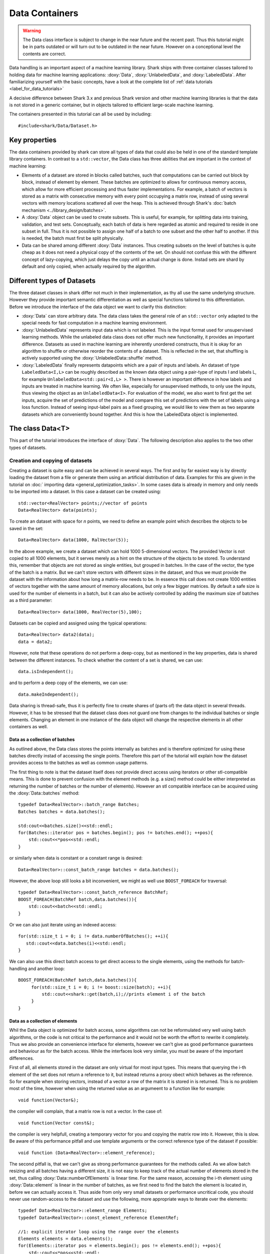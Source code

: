 Data Containers
===============

.. warning::

    The Data class interface is subject to change in the near future and the recent
    past. Thus this tutorial might be in parts outdated or will turn out to be
    outdated in the near future. However on a conceptional level the contents are
    correct.

Data handling is an important aspect of a machine learning
library. Shark ships with three container classes tailored
to holding data for machine learning applications:
:doxy:`Data`, :doxy:`UnlabeledData`, and :doxy:`LabeledData`.
After familiarizing yourself with the basic concepts, have a look at the
complete list of :ref:`data tutorials <label_for_data_tutorials>`

A decisive difference between Shark 3.x and previous Shark version and
other machine learning libraries is that the data is not stored in a
generic container, but in objects tailored to efficient large-scale
machine learning.

The containers presented in this tutorial can all be used by including::

  #include<shark/Data/Dataset.h>
  
Key properties
---------------
  
The data containers provided by shark can store all types of data that 
could also be  held in one of the standard template library containers. 
In contrast to  a ``std::vector``,  the Data class has three abilities 
that are important in the context of machine learning:

* Elements of a dataset are stored in blocks called batches, such that 
  computations can be carried out block by block, instead of element 
  by element. These batches are optimized to allows for continuous memory access,
  which allow for more efficient processing and thus faster implementations.
  For example, a batch of vectors is stored as a matrix with consecutive
  memory with every point occupying a matrix row, instead of using several vectors 
  with memory locations scattered all over the heap. This is achieved through Shark's 
  :doc:`batch mechanism <../library_design/batches>`.

* A :doxy:`Data` object can be used to create subsets. This is useful,
  for example, for splitting data into training, validation, and test sets. 
  Conceptually, each batch of data is here regarded as atomic and required to 
  reside in one subset in full. Thus it is not possible to assign one half of 
  a batch  to one subset and the other half to another. If this is needed, 
  the batch  must first be split physically.

* Data can be shared among different :doxy:`Data` instances. Thus creating
  subsets on the level of batches is quite cheap as it does not need a physical
  copy of the contents of the set. On should not confuse this with the different
  concept of lazy-copying, which just delays the copy until an actual change is
  done. Instad sets are shard by default and only copied, when actually required by
  the algorithm.


Different types of Datasets
--------------------------------

The three dataset classes in shark differ not much in their implementation, as
thy all use the same underlying structure. However they provide important semantic
differentiation as well as special functions tailored to this differentiation. Before
we introduce the interface of the data object we want to clarify this distinction:

* :doxy:`Data` can store arbitrary data. The data class takes the
  general role of an ``std::vector`` only adapted to the special needs
  for fast computation in a machine learning environment.

* :doxy:`UnlabeledData` represents input data which is not labeled. 
  This is the input format used for unsupervised learning methods. While the unlabeled
  data class does not offer much new functionality, it provides an important difference.
  Datasets as used in machine learning are inherently unordered constructs, thus it is
  okay for an algorithm to shuffle or otherwise reorder the contents of a dataset.
  This is reflected in the set, that shuffling is actively supported using the 
  :doxy:`UnlabeledData::shuffle` method.

* :doxy:`LabeledData` finally represents datapoints which are a pair of inputs 
  and labels. An dataset of type ``LabeledData<I,L>`` can be roughly described 
  as the known data object using a pair-type of inputs I and labels L, for example
  ``UnlabeledData<std::pair<I,L> >``. There is however an important difference in how labels
  and inputs are treated in machine learning. We often like, especially for unsupervised
  methods, to only use the inputs, thus viewing the object as an ``UnlabeledData<I>``. 
  For evaluation of the model, we also want to first get the set inputs, acquire the 
  set of predictions of the model and compare this set of predictions with the set of labels
  using a loss function. Instead of seeing input-label pairs as a fixed grouping, we would
  like to view them as two separate datasets which are conveniently bound together. And this is
  how the LabeledData object is implemented.
  
  
The class Data<T>
------------------
This part of the tutorial introduces the interface of :doxy:`Data`. The following description
also applies to the two other types of datasets.

Creation and copying of datasets
&&&&&&&&&&&&&&&&&&&&&&&&&&&&&&&&&

Creating a dataset is quite easy and can be achieved in several ways. The first and
by far easiest way is by directly loading the dataset from a file or generate them
using an artificial distribution of data. Examples for this are given in the
tutorial on :doc:` importing data <general_optimization_tasks>`. In some cases
data is already in memory and only needs to be imported into a dataset. 
In this case a dataset can be created using::

  std::vector<RealVector> points;//vector of points
  Data<RealVector> data(points);
  
To create an dataset with space for *n* points, we need to define an example point which
describes the objects to be saved in the set::

  Data<RealVector> data(1000, RalVector(5));

In the above example, we create a dataset which can hold 1000
5-dimensional vectors.  The provided Vector is not copied to all 1000
elements, but it serves merely as a hint on the structure of the
objects to be stored. To understand this, remember that objects are
not stored as single entities, but grouped in batches. In the case of
the vector, the type of the batch is a matrix. But we can't store
vectors with different sizes in the dataset, and thus we must provide
the dataset with the information about how long a matrix-row needs to
be. In essence this call does not create 1000 entities of vectors
together with the same amount of memory allocations, but only a few
bigger matrices. By default a safe size is used for the number of
elements in a batch, but it can also be actively controlled by adding
the maximum size of batches as a third parameter::

  Data<RealVector> data(1000, RealVector(5),100);

Datasets can be copied and assigned using the typical operations::

  Data<RealVector> data2(data);
  data = data2;
  
However, note that these operations do not perform a deep-copy, but as mentioned in the
key properties, data is shared between the different instances. To check whether the content
of a set is shared, we can use::
  
  data.isIndependent();

and to perform a deep copy of the elements, we can use::

  data.makeIndependent();
  
Data sharing is thread-safe, thus it is perfectly fine to create
shares of (parts of) the data object in several threads. However, it
has to be stressed that the dataset class does not guard one from
changes to the individual batches or single elements. Changing an
element in one instance of the data object will change the respective
elements in all other containers as well.

Data as a collection of batches
*******************************

As outlined above, the Data class stores the points internally as batches and
is therefore optimized for using these batches directly instad of accessing the
single points. Therefore this part of the tutorial will explain how the dataset
provides access to the batches as well as common usage patterns.

The first thing to note is that the dataset itself does not provide direct access
using iterators or other stl-compatible means. This is done to prevent confusion
with the element methods (e.g. a size() method could be either interpreted as 
returning the number of batches or the number of elements). However an
stl compatible interface can be acquired using the :doxy:`Data::batches`
method::

    typedef Data<RealVector>::batch_range Batches;
    Batches batches = data.batches();
    
    std:cout<<batches.size()<<std::endl;
    for(Batches::iterator pos = batches.begin(); pos != batches.end(); ++pos){
        std::cout<<*pos<<std::endl;
    }
    
or similarly when data is constant or a constant range is desired::

    Data<RealVector>::const_batch_range batches = data.batches();

However, the above loop still looks a bit inconvenient, we might as well use
``BOOST_FOREACH`` for traversal::

    typedef Data<RealVector>::const_batch_reference BatchRef;
    BOOST_FOREACH(BatchRef batch,data.batches()){
        std::cout<<batch<<std::endl;
    }

Or we can also just iterate using an indexed access::

   for(std::size_t i = 0; i != data.numberOfBatches(); ++i){
      std::cout<<data.batches(i)<<std::endl;
   }
   
We can also use this direct batch access to get direct access to the single elements,
using the methods for batch-handling and another loop::

   BOOST_FOREACH(BatchRef batch,data.batches()){
        for(std::size_t i = 0; i != boost::size(batch); ++i){
	    std::cout<<shark::get(batch,i);//prints element i of the batch
	}
   }
   

Data as a collection of elements
*********************************

Whil the Data object is optimized for batch access, some algorithms can not be reformulated
very well using batch algorithms, or the code is not critical to the performance and it
would not be worth the effort to rewrite it completely.
Thus we also provide an convenience interface for elements, however we can't give as good performance 
guarantees and behaviour as for the batch access. While the interfaces look very similar, you must be 
aware of the important differences.

First of all, all elements stored in the dataset are only virtual for most input types. This means
that querying the i-th element of the set does not return a reference to it, but instead returns 
a proxy obect which behaves as the reference. So for example when storing vectors, instead of a vector
a row of the matrix it is stored in is returned. This is no problem most of the time, however when 
using the returned value as an argumeent to a function like for example::

   void function(Vector&);

the compiler will complain, that a matrix row is not a vector. In the case of::

  void function(Vector const&);
   
the compiler is very helpfull, creating a temporary vector for you and copying the 
matrix row into it. However, this is slow. Be aware of this performance pitfall and use
template arguments or the correct reference type of the dataset if possible::

   void function (Data<RealVector>::element_reference);

The second pitfall is, that we can't give as strong performance guarantees for the methods called.
As we allow batch resizing and all batches having a different size, it is not easy to keep track of the
actual number of elements stored in the set, thus calling :doxy:`Data::numberOfElements` is linear time. 
For the same reason, accessing the i-th element using :doxy:`Data::element` is linear in the number of batches, 
as we first need to find the batch the element is located in, before we can actually access it. 
Thus aside from only very small datasets or performance  uncritical code, you should never use 
random-access to the dataset and use the following, more appropriate  ways to iterate over the elements::

    typedef Data<RealVector>::element_range Elements;
    typedef Data<RealVector>::const_element_reference ElementRef;
    
    //1: explicit iterator loop using the range over the elements
    Elements elements = data.elements();
    for(Elements::iterator pos = elements.begin(); pos != elements.end(); ++pos){
        std::cout<<*pos<<std::endl;
    }
    //2: BOOST_FOREACH
    BOOST_FOREACH(ElmentRef element,data.elements()){
        std::cout<<batch<<std::endl;
    }


Summary of element access
**************************
We will now summarize the above description in a more formal tabular layout. For the shortnss of description,
we  only present the non-const version of every method and typedef. The rest can be looked up in the doxygen reference.

typedefs of Data. For every reference and range there exists also an immutable version adding a ``const_`` to the
bginning:

========================   ======================================================================
Type                       Description
========================   ======================================================================
element_type               The type of elements stores in the object
element_reference          Reference to a single element. This is a proxy reference, meaning
                           that it can be something more complex than element_type&, for example
			   an object describing the row of a matrix.
element_range              Range over the elements..
batch_type                 The batch type of the Dataset. Same as Batch<element_type>::type
batch_reference            Reference to a batch of points. This is batch_type&.
batch_range                Range over the batches.
========================   ======================================================================

methods regarding batch access. ALl these methods are constant time complexity:

==========================================   ======================================================================
Method                                       Description
==========================================   ======================================================================
size_t numberOfBatches () const              Returns the number of batches in the set.
batch_reference batch (size_t i)             Returns the i-th batch of the set
batch_range batches ()                       Returns an stl-compliant random-access-container over the batches.
==========================================   ======================================================================

methods regarding batch access. All these methods are linear time complexity:

==========================================   ======================================================================
Method                                       Description
==========================================   ======================================================================
size_t numberOfElements () const             Returns the number of elements in the set.
element_reference element (size_t i)         Returns the i-th element of the set
element_range elements ()                    Returns an bidirectional container over the elements. Random access
                                             is also supported, but does not meet th time complexity. Also be aware
					     that instead of references, proxy-objects are returned as elements are
					     only virtual.
==========================================   ======================================================================


..todo :

    rest of the tutorial is not changed
    

UnlabeledData<Input>
---------------------

The :doxy:`UnlabeledData` class can be used as a data container class for
unsupervised learning. This is mostly a *semantic* difference, as these data
points are interpreted as input data without labels, compared to the above
mentioned Data class whose contents might store anything (for example model
outputs, labels or points).
:doxy:`UnlabeledData` is a sub-class of :doxy:`Data` with a few additional
methods for accessing the elements of the container as *inputs*.
For example, it allows shuffling the inputs using :doxy:`UnlabeledData::shuffle`.
See the full class documentation for details.


LabeledData<Input,Label>
-------------------------

:doxy:`LabeledData` stores a data set as a collection of pairs input points and
labels. It is internally implemented as a pair of Data containers: one holding
the points and one the labels. It features the same interface as the UnlabeledData
class, but always returns an object representing the pair of a batch of inputs
and labels (or a pair of single input and single label respectively). Access to
either the input or label container can be achieved using
:doxy:`LabeledData::inputs()` and :doxy:`LabeledData::labels()`.

.. caution::

  LabeledData is not a valid, standard-compliant container, as the input-label
  pairs are virtual. Thus, the same warning applies as to the element view of Data.




Querying information about a dataset
------------------------------------


Sometimes we want to query basic informations about a data set like input
dimension or the number of classes of a labeled data set. The data classes
provide several convenience functions for such queries.

For Data and UnlabeledData there are three functions::

  Data<unsigned int> data;
  std::size_t numberOfClasses(data); //returns the maximum class label minus one
  std::vector<std::size_t> sizes = classSizes(data); //returns the number of occurrences for every class label

  Data<RealVector> dataVectorial;
  std::size_t dim = dataDimensions(dataVectorial); //returns the dimensionality of the data points

For LabeledData we have a similar set of methods::

  LabeledData<RealVector,unsigned int> data;

  std::size_t classes = numberOfClasses(data); //returns the maximum class label minus one
  std::vector<std::size_t> sizes = classSizes(data); //returns the number of occurrences for every class label
  std::size_t dim = inputDimensions(data);

  LabeledData<RealVector, RealVector> dataVectorial;
  std::size_t dimLabel = labelDimension(data); //returns the dimensionality of the labels
  // number of classes assuming one-hot-encoding
  // same as labelDimension
  std::size_t classesOneHot = numberOfClasses(data);


.. todo::

    is there a line of code missing between the two comment lines or do these
    belong together? i'm not sure from the context...




Element views: DataView<Dataset>
---------------------------------


Sometimes one needs to perform intensive single-element, random access to data
points, for example in decision tree training. In this case, the performance
guarantees of Data are not sufficient, as every random access to an element needs
to be translated into a list traversal. For such scenarios, Shark provides the
class :doxy:`DataView`. It provides another type of view on a data set under the
assumption that the data will not change during the lifetime of the DataView
object. A dataview object consumes linear space, as it stores the exact position
of every element in the container (i.e., the index of the batch and position
inside the batch). Thus creating a DataView object might lead to a big inital
overhead which only pays off if the object is then used a lot. The DataView class
is made available via ``#include<shark/Data/DataView.h>``.

Using a DataView object is easy::

  Data<unsigned int> dataset;
  DataView<Data<unsigned int> > view(dataset);
  for(std::size_t i = 0; i!=view.size(); ++i){
    std::cout << view[i];
  }

Using a DataView object it is also possible to create element-wise subsets which
can then be transformed back into datasets::

   std::vector<std::size_t> indices;
   //somehow choose a set of indices
   Data<unsigned int> subset = toDataset(subset(view,indices));


.. todo::

    i'd prefer a little more information here: what happens to the batches,
    which batches does the new object have, is the data shared (i assume not)
    or copied?

And the usual methods for querying dataset informations also works for the view::

  LabeledData<RealVector,unsigned int> dataset;
  DataView<LabeledData<RealVector,unsigned int> > view(dataset);
  std::cout << numberOfClasses(view) << " " << inputDimension(view);

See the doxygen documentation for more details!

Typical Use Cases
-----------------

The :doxy:`UnlabeledData` and :doxy:`LabeledData` classes are intended
to hold (e.g., training or test) data for learning. These containers are
typically constructed early in a program, for example by loading data from
files. See the :doc:`import_data` tutorial on how this is done. Then,
depending on the learning task at hand, they are passed on to a
:doxy:`SupervisedObjectiveFunction` or an :doxy:`UnsupervisedObjectiveFunction`
(e.g., an :doxy:`ErrorFunction` computing the empirical risk of
a model on data), or to a trainer derived from :doxy:`AbstractTrainer`.

Within these classes, the data is propagated through one or more models,
yielding (intermediate) results. These results will typically be
stored in another :doxy:`Data` object. This container is then passed on
to a loss function, encoded by a sub-class of :doxy:`AbstractLoss`, to
compute the training or test error.

Models may also be used for pre- or post-processing of results, which
can lead to potentially long chains of models. The processing of such
chains can be explicit in a program, with :doxy:`Data` objects holding
intermediate results, or implicit by means of the
:doxy:`ConcatenatedModel` class.

We close with two summarizing remarks:

* A typical main program loads data into :doxy:`UnlabeledData`
  or :doxy:`LabeledData` containers. It may use a further :doxy:`Data`
  object to store model outputs.

* When writing new machine learning models, algorithms, and objective
  or loss functions the :doxy:`Data` container should be used wherever
  possible for data exchange, since it results in the most
  versatile interfaces.

..  LocalWords:  semanticless

